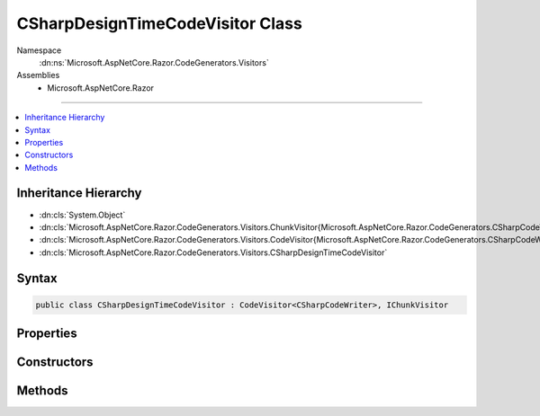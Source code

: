 

CSharpDesignTimeCodeVisitor Class
=================================





Namespace
    :dn:ns:`Microsoft.AspNetCore.Razor.CodeGenerators.Visitors`
Assemblies
    * Microsoft.AspNetCore.Razor

----

.. contents::
   :local:



Inheritance Hierarchy
---------------------


* :dn:cls:`System.Object`
* :dn:cls:`Microsoft.AspNetCore.Razor.CodeGenerators.Visitors.ChunkVisitor{Microsoft.AspNetCore.Razor.CodeGenerators.CSharpCodeWriter}`
* :dn:cls:`Microsoft.AspNetCore.Razor.CodeGenerators.Visitors.CodeVisitor{Microsoft.AspNetCore.Razor.CodeGenerators.CSharpCodeWriter}`
* :dn:cls:`Microsoft.AspNetCore.Razor.CodeGenerators.Visitors.CSharpDesignTimeCodeVisitor`








Syntax
------

.. code-block:: csharp

    public class CSharpDesignTimeCodeVisitor : CodeVisitor<CSharpCodeWriter>, IChunkVisitor








.. dn:class:: Microsoft.AspNetCore.Razor.CodeGenerators.Visitors.CSharpDesignTimeCodeVisitor
    :hidden:

.. dn:class:: Microsoft.AspNetCore.Razor.CodeGenerators.Visitors.CSharpDesignTimeCodeVisitor

Properties
----------

.. dn:class:: Microsoft.AspNetCore.Razor.CodeGenerators.Visitors.CSharpDesignTimeCodeVisitor
    :noindex:
    :hidden:

    
    .. dn:property:: Microsoft.AspNetCore.Razor.CodeGenerators.Visitors.CSharpDesignTimeCodeVisitor.CSharpCodeVisitor
    
        
        :rtype: Microsoft.AspNetCore.Razor.CodeGenerators.Visitors.CSharpCodeVisitor
    
        
        .. code-block:: csharp
    
            public CSharpCodeVisitor CSharpCodeVisitor
            {
                get;
            }
    

Constructors
------------

.. dn:class:: Microsoft.AspNetCore.Razor.CodeGenerators.Visitors.CSharpDesignTimeCodeVisitor
    :noindex:
    :hidden:

    
    .. dn:constructor:: Microsoft.AspNetCore.Razor.CodeGenerators.Visitors.CSharpDesignTimeCodeVisitor.CSharpDesignTimeCodeVisitor(Microsoft.AspNetCore.Razor.CodeGenerators.Visitors.CSharpCodeVisitor, Microsoft.AspNetCore.Razor.CodeGenerators.CSharpCodeWriter, Microsoft.AspNetCore.Razor.CodeGenerators.CodeGeneratorContext)
    
        
    
        
        :type csharpCodeVisitor: Microsoft.AspNetCore.Razor.CodeGenerators.Visitors.CSharpCodeVisitor
    
        
        :type writer: Microsoft.AspNetCore.Razor.CodeGenerators.CSharpCodeWriter
    
        
        :type context: Microsoft.AspNetCore.Razor.CodeGenerators.CodeGeneratorContext
    
        
        .. code-block:: csharp
    
            public CSharpDesignTimeCodeVisitor(CSharpCodeVisitor csharpCodeVisitor, CSharpCodeWriter writer, CodeGeneratorContext context)
    

Methods
-------

.. dn:class:: Microsoft.AspNetCore.Razor.CodeGenerators.Visitors.CSharpDesignTimeCodeVisitor
    :noindex:
    :hidden:

    
    .. dn:method:: Microsoft.AspNetCore.Razor.CodeGenerators.Visitors.CSharpDesignTimeCodeVisitor.AcceptTree(Microsoft.AspNetCore.Razor.Chunks.ChunkTree)
    
        
    
        
        :type tree: Microsoft.AspNetCore.Razor.Chunks.ChunkTree
    
        
        .. code-block:: csharp
    
            public void AcceptTree(ChunkTree tree)
    
    .. dn:method:: Microsoft.AspNetCore.Razor.CodeGenerators.Visitors.CSharpDesignTimeCodeVisitor.AcceptTreeCore(Microsoft.AspNetCore.Razor.Chunks.ChunkTree)
    
        
    
        
        :type tree: Microsoft.AspNetCore.Razor.Chunks.ChunkTree
    
        
        .. code-block:: csharp
    
            protected virtual void AcceptTreeCore(ChunkTree tree)
    
    .. dn:method:: Microsoft.AspNetCore.Razor.CodeGenerators.Visitors.CSharpDesignTimeCodeVisitor.Visit(Microsoft.AspNetCore.Razor.Chunks.AddTagHelperChunk)
    
        
    
        
        :type chunk: Microsoft.AspNetCore.Razor.Chunks.AddTagHelperChunk
    
        
        .. code-block:: csharp
    
            protected override void Visit(AddTagHelperChunk chunk)
    
    .. dn:method:: Microsoft.AspNetCore.Razor.CodeGenerators.Visitors.CSharpDesignTimeCodeVisitor.Visit(Microsoft.AspNetCore.Razor.Chunks.RemoveTagHelperChunk)
    
        
    
        
        :type chunk: Microsoft.AspNetCore.Razor.Chunks.RemoveTagHelperChunk
    
        
        .. code-block:: csharp
    
            protected override void Visit(RemoveTagHelperChunk chunk)
    
    .. dn:method:: Microsoft.AspNetCore.Razor.CodeGenerators.Visitors.CSharpDesignTimeCodeVisitor.Visit(Microsoft.AspNetCore.Razor.Chunks.SetBaseTypeChunk)
    
        
    
        
        :type chunk: Microsoft.AspNetCore.Razor.Chunks.SetBaseTypeChunk
    
        
        .. code-block:: csharp
    
            protected override void Visit(SetBaseTypeChunk chunk)
    
    .. dn:method:: Microsoft.AspNetCore.Razor.CodeGenerators.Visitors.CSharpDesignTimeCodeVisitor.Visit(Microsoft.AspNetCore.Razor.Chunks.TagHelperPrefixDirectiveChunk)
    
        
    
        
        :type chunk: Microsoft.AspNetCore.Razor.Chunks.TagHelperPrefixDirectiveChunk
    
        
        .. code-block:: csharp
    
            protected override void Visit(TagHelperPrefixDirectiveChunk chunk)
    

